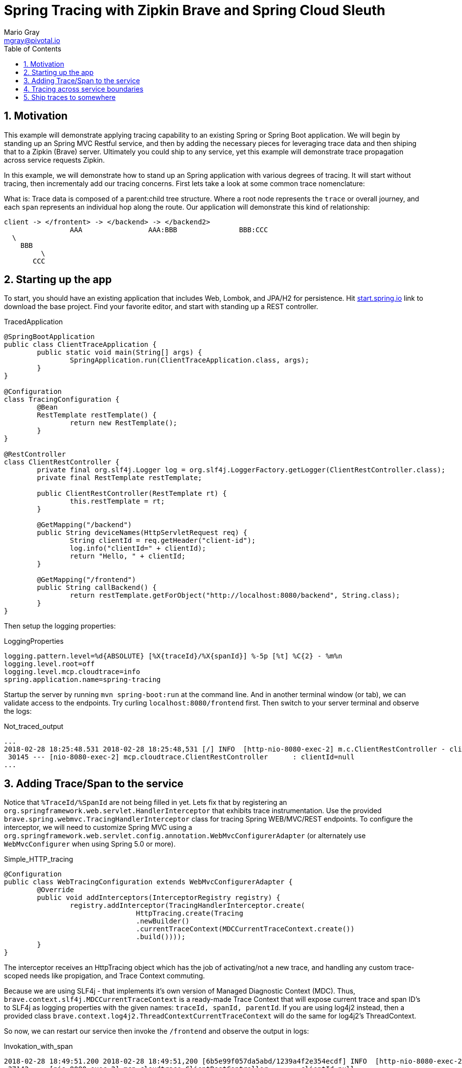 = Spring Tracing with Zipkin Brave and Spring Cloud Sleuth
Mario Gray <mgray@pivotal.io>
:Author Initials: MVG
:toc:
:icons:
:numbered:
:website: https://cloud.spring.io/spring-cloud-sleuth/

== Motivation
This example will demonstrate applying tracing capability to an existing
Spring or Spring Boot application.  We will begin by standing up an Spring MVC
Restful service, and then by adding the necessary pieces for leveraging
trace data and then shiping that to a Zipkin (Brave) server. Ultimately you could
ship to any service, yet this example will demonstrate trace propagation
across service requests Zipkin.

In this example, we will demonstrate how to stand up an Spring application with
various degrees of tracing.  It will start without tracing, then incrementaly
add our tracing concerns. First lets take a look at some common trace nomenclature:

What is:
Trace data is composed of a parent:child tree structure.  Where a root node represents
the `trace` or overall journey, and each `span` represents an individual hop along the
route. Our application will demonstrate this kind of relationship:

    client -> </frontent> -> </backend> -> </backend2>
	  			AAA 		   AAA:BBB		 BBB:CCC
				  \
				    BBB
					 \
				       CCC
 
== Starting up the app
To start, you should have an existing application that includes Web, Lombok, and
JPA/H2 for persistence. Hit http://start.spring.io/starter.zip?dependencies=web,lombok,h2,jpa&type=maven-project&javaVersion=1.8&baseDir=spring-tracing&packageName=mcp.client&name=spring-tracing[start.spring.io] link
to download the base project. Find your favorite editor, and start with standing up a REST
controller.

.TracedApplication
[source,java]
----
@SpringBootApplication
public class ClientTraceApplication {
	public static void main(String[] args) {
		SpringApplication.run(ClientTraceApplication.class, args);
	}
}

@Configuration
class TracingConfiguration {
	@Bean
	RestTemplate restTemplate() {
		return new RestTemplate(); 
	}
}

@RestController
class ClientRestController {
	private final org.slf4j.Logger log = org.slf4j.LoggerFactory.getLogger(ClientRestController.class);
	private final RestTemplate restTemplate;

	public ClientRestController(RestTemplate rt) {
		this.restTemplate = rt;
	}

	@GetMapping("/backend")
	public String deviceNames(HttpServletRequest req) {
		String clientId = req.getHeader("client-id");
		log.info("clientId=" + clientId);
		return "Hello, " + clientId;
	}

	@GetMapping("/frontend")
	public String callBackend() {
		return restTemplate.getForObject("http://localhost:8080/backend", String.class);
	}
}
----

Then setup the logging properties:

.LoggingProperties
[source,script]
----
logging.pattern.level=%d{ABSOLUTE} [%X{traceId}/%X{spanId}] %-5p [%t] %C{2} - %m%n
logging.level.root=off
logging.level.mcp.cloudtrace=info
spring.application.name=spring-tracing
----

Startup the server by running `mvn spring-boot:run` at the command line. And in another
terminal window (or tab), we can validate access to the endpoints.
Try curling `localhost:8080/frontend` first. Then switch to your server terminal and
observe the logs:

.Not_traced_output
[source,text]
----
...
2018-02-28 18:25:48.531 2018-02-28 18:25:48,531 [/] INFO  [http-nio-8080-exec-2] m.c.ClientRestController - clientId=null
 30145 --- [nio-8080-exec-2] mcp.cloudtrace.ClientRestController      : clientId=null
...
----

== Adding Trace/Span to the service
Notice that `%TraceId/%SpanId` are not being filled in yet.  Lets fix that by
registering an `org.springframework.web.servlet.HandlerInterceptor` that exhibits
trace instrumentation. Use the provided `brave.spring.webmvc.TracingHandlerInterceptor`
class for tracing Spring WEB/MVC/REST endpoints. To configure the interceptor, we 
will need to customize Spring MVC using a `org.springframework.web.servlet.config.annotation.WebMvcConfigurerAdapter` 
(or alternately use `WebMvcConfigurer` when using Spring 5.0 or more).

.Simple_HTTP_tracing
[source,java]
----
@Configuration
public class WebTracingConfiguration extends WebMvcConfigurerAdapter {
	@Override
	public void addInterceptors(InterceptorRegistry registry) {
		registry.addInterceptor(TracingHandlerInterceptor.create(
				HttpTracing.create(Tracing
				.newBuilder()
				.currentTraceContext(MDCCurrentTraceContext.create())
				.build())));
	}
}
----

The interceptor receives an HttpTracing object which has the job of activating/not a
new trace, and handling any custom trace-scoped needs like propigation, and Trace 
Context commuting.

Because we are using SLF4j - that implements it's own version of Managed Diagnostic Context (MDC). 
Thus, `brave.context.slf4j.MDCCurrentTraceContext` is a ready-made Trace Context that 
will expose current trace and span ID's to SLF4j as logging properties with the given
names: `traceId, spanId, parentId`. If you are using log4j2 instead, then a provided
class `brave.context.log4j2.ThreadContextCurrentTraceContext` will do the same for
log4j2's ThreadContext.

So now, we can restart our service then invoke the `/frontend` and observe 
the output in logs:

.Invokation_with_span
[source,text]
----
2018-02-28 18:49:51.200 2018-02-28 18:49:51,200 [6b5e99f057da5abd/1239a4f2e354ecdf] INFO  [http-nio-8080-exec-2] m.c.ClientRestController - clientId=null
 37142 --- [nio-8080-exec-2] mcp.cloudtrace.ClientRestController      : clientId=null
----

== Tracing across service boundaries
Now we can observe trace/span state, but what about request-side tracing?  How can
we commute the 'client-id' header to downstream requests? Logging trace/span is not
enough if we cannot correlate them. To do this, we will add https://github.com/openzipkin/b3-propagation[brave B3-propigation]
(adds X-B3-*Id headers) to HTTP requests made by our `restTemplate` bean.

We continue the code development by modifying our `WebTracingConfiguration` class
to wire up an `HttpTracing` object that will propigate our `client-id` header
across requests in the same trace. The full source to this configuration is in 
`mcp.TracePropagationConfiguration`.  The salient bits are discussed below:

.TracePropagationConfiguration
[source, java]
----
    @Bean
    RestTemplate restTemplate(HttpTracing tracing) {
        return new RestTemplateBuilder()
                .interceptors(TracingClientHttpRequestInterceptor.create(tracing))
                .build();
    }

    @Bean
    Tracing tracing(@Value("${mcp:spring-tracing}") String serviceName) {
        return Tracing
                .newBuilder()
                .sampler(Sampler.ALWAYS_SAMPLE)
                .localServiceName(serviceName)
                .propagationFactory(ExtraFieldPropagation
                        .newFactory(B3Propagation.FACTORY, "client-id"))
                .currentTraceContext(MDCCurrentTraceContext.create())
                .build();
    }
----

By customizing our Tracing bean, we can tell brave that we want our `client-id` header
propated across request/service boundries. Brave provides the `ExtraFieldPropagation` 
class to support comprehensive use of these fields in an application-specific way.  Check the
https://github.com/openzipkin/brave/blob/master/brave/src/main/java/brave/propagation/ExtraFieldPropagation.java[documentation] for further info.

In order to apply tracing concerns to our `restTemplate` we must provide -like the server 
setup- an `org.springframework.http.client.ClientHttpRequestInterceptor` which does the 
client-side tracing work.

.output
[source,text]
----
2018-03-02 01:13:25.017 2018-03-02 01:13:25,017 [c0d24dc6b7793eb7/738d09ca4e3dd91e]  INFO  [http-nio-8080-exec-2] m.c.ClientRestController - clientId=mario-id
 49687 --- [nio-8080-exec-2] mcp.cloudtrace.ClientRestController      : clientId=mario-id
----

Now, when we call our endpoint, we should see a traceId, spanId, and our `client-id`
as it would have commuted across the entire request chain.

== Ship traces to somewhere


SLF4j 
 1 - Maintain some semblance of inter-process communication 
	 and apply to business Logic.
     HTTP Rest call 
	 	This demo will expose 2 Restful endpoints 
		One will call the other to demonstrate trace propigation across HTTP 
	 Finagle RPC call
	 	This demo will expose 2 finagle services
		"" trace propigation via Finagle (mysql)
	 WebSocket stream
	 	This demo will expose a socket service which receives
		it's stream via kafka
 	
 2 - Apply tracing logic
	- Starting with SLF4j MDC tracing
	- Adds Brave tracing without instrumentation
	- Adds Brave trace with trace shipping to zipkin
	- further trace shipping options

 3 - Stand up tracing aggregator (Brave, Actuator?)
 
 4 - Bring it together using Spring-cloud-sleuth

